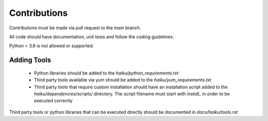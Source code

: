 Contributions
#############

Contributions must be made via pull request to the `main` branch.

All code should have documentation, unit tests and follow the coding guidelines.

Python < 3.6 is not allowed or supported.

Adding Tools
============

  * Python libraries should be added to the `haiku/python_requirements.txt`
  * Third party tools available via yum should be added to the `haiku/yum_requirements.txt`
  * Third party tools that require custom installation should have an installation script added to the `haiku/dependencies/scripts/` directory.  The script filename must start with `install_` in order to be executed correctly

Third party tools or python libraries that can be executed directly should be documented in `docs/haiku/tools.rst`

.. Documentation
.. =============

.. This tool is auto documented including code api docs on every merge to main.
.. No code right now so leaving this commented out
